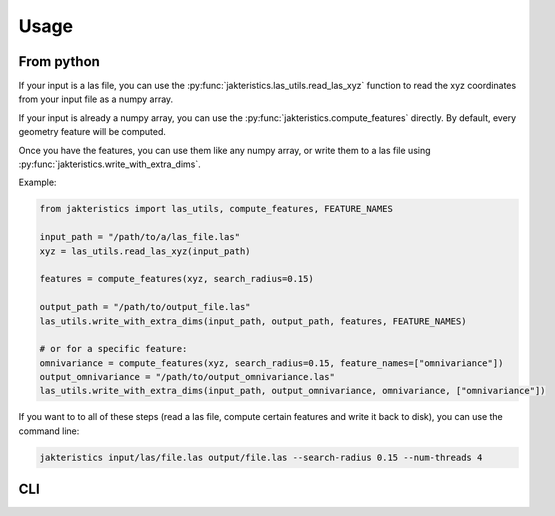Usage
=====

From python
-----------

If your input is a las file, you can use the 
:py:func:`jakteristics.las_utils.read_las_xyz` function to read the xyz coordinates
from your input file as a numpy array.

If your input is already a numpy array, you can use the :py:func:`jakteristics.compute_features`
directly. By default, every geometry feature will be computed.

Once you have the features, you can use them like any numpy array, or write them
to a las file using :py:func:`jakteristics.write_with_extra_dims`.

Example:

.. code-block:: python

   from jakteristics import las_utils, compute_features, FEATURE_NAMES
   
   input_path = "/path/to/a/las_file.las"
   xyz = las_utils.read_las_xyz(input_path)

   features = compute_features(xyz, search_radius=0.15)

   output_path = "/path/to/output_file.las"
   las_utils.write_with_extra_dims(input_path, output_path, features, FEATURE_NAMES)

   # or for a specific feature:
   omnivariance = compute_features(xyz, search_radius=0.15, feature_names=["omnivariance"])
   output_omnivariance = "/path/to/output_omnivariance.las"
   las_utils.write_with_extra_dims(input_path, output_omnivariance, omnivariance, ["omnivariance"])


If you want to to all of these steps (read a las file, compute certain features
and write it back to disk), you can use the command line:


.. code:: bash

    jakteristics input/las/file.las output/file.las --search-radius 0.15 --num-threads 4


CLI
---

.. click:: jakteristics.__main__:click_command
   :prog: jakteristics
